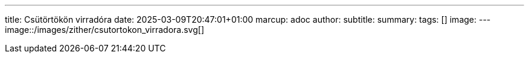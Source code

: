 ---
title: Csütörtökön virradóra
date: 2025-03-09T20:47:01+01:00
marcup: adoc
author:
subtitle:
summary: 
tags: []
image:
---
image::/images/zither/csutortokon_virradora.svg[]
